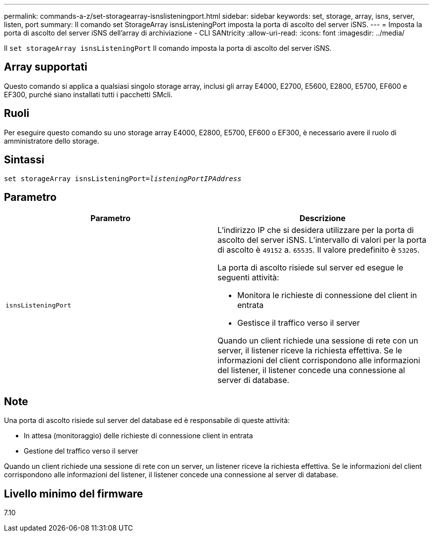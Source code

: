 ---
permalink: commands-a-z/set-storagearray-isnslisteningport.html 
sidebar: sidebar 
keywords: set, storage, array, isns, server, listen, port 
summary: Il comando set StorageArray isnsListeningPort imposta la porta di ascolto del server iSNS. 
---
= Imposta la porta di ascolto del server iSNS dell'array di archiviazione - CLI SANtricity
:allow-uri-read: 
:icons: font
:imagesdir: ../media/


[role="lead"]
Il `set storageArray isnsListeningPort` Il comando imposta la porta di ascolto del server iSNS.



== Array supportati

Questo comando si applica a qualsiasi singolo storage array, inclusi gli array E4000, E2700, E5600, E2800, E5700, EF600 e EF300, purché siano installati tutti i pacchetti SMcli.



== Ruoli

Per eseguire questo comando su uno storage array E4000, E2800, E5700, EF600 o EF300, è necessario avere il ruolo di amministratore dello storage.



== Sintassi

[source, cli, subs="+macros"]
----
set storageArray isnsListeningPort=pass:quotes[_listeningPortIPAddress_]
----


== Parametro

[cols="2*"]
|===
| Parametro | Descrizione 


 a| 
`isnsListeningPort`
 a| 
L'indirizzo IP che si desidera utilizzare per la porta di ascolto del server iSNS. L'intervallo di valori per la porta di ascolto è `49152` a. `65535`. Il valore predefinito è `53205`.

La porta di ascolto risiede sul server ed esegue le seguenti attività:

* Monitora le richieste di connessione del client in entrata
* Gestisce il traffico verso il server


Quando un client richiede una sessione di rete con un server, il listener riceve la richiesta effettiva. Se le informazioni del client corrispondono alle informazioni del listener, il listener concede una connessione al server di database.

|===


== Note

Una porta di ascolto risiede sul server del database ed è responsabile di queste attività:

* In attesa (monitoraggio) delle richieste di connessione client in entrata
* Gestione del traffico verso il server


Quando un client richiede una sessione di rete con un server, un listener riceve la richiesta effettiva. Se le informazioni del client corrispondono alle informazioni del listener, il listener concede una connessione al server di database.



== Livello minimo del firmware

7.10
